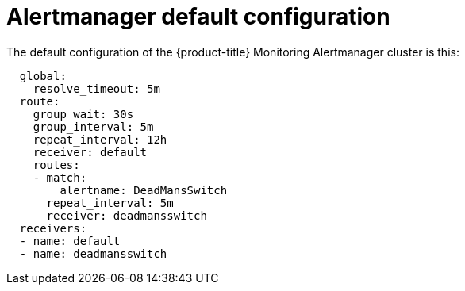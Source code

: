 // Module included in the following assemblies:
//
// * monitoring/configuring-monitoring-stack.adoc

[id="alertmanager-default-configuration-{context}"]
= Alertmanager default configuration

The default configuration of the {product-title} Monitoring Alertmanager cluster is this:

----
  global:
    resolve_timeout: 5m
  route:
    group_wait: 30s
    group_interval: 5m
    repeat_interval: 12h
    receiver: default
    routes:
    - match:
        alertname: DeadMansSwitch
      repeat_interval: 5m
      receiver: deadmansswitch
  receivers:
  - name: default
  - name: deadmansswitch
----

// FIXME check that this is up-to-date
// FIXME perhaps explain what individual entries in the listing mean
